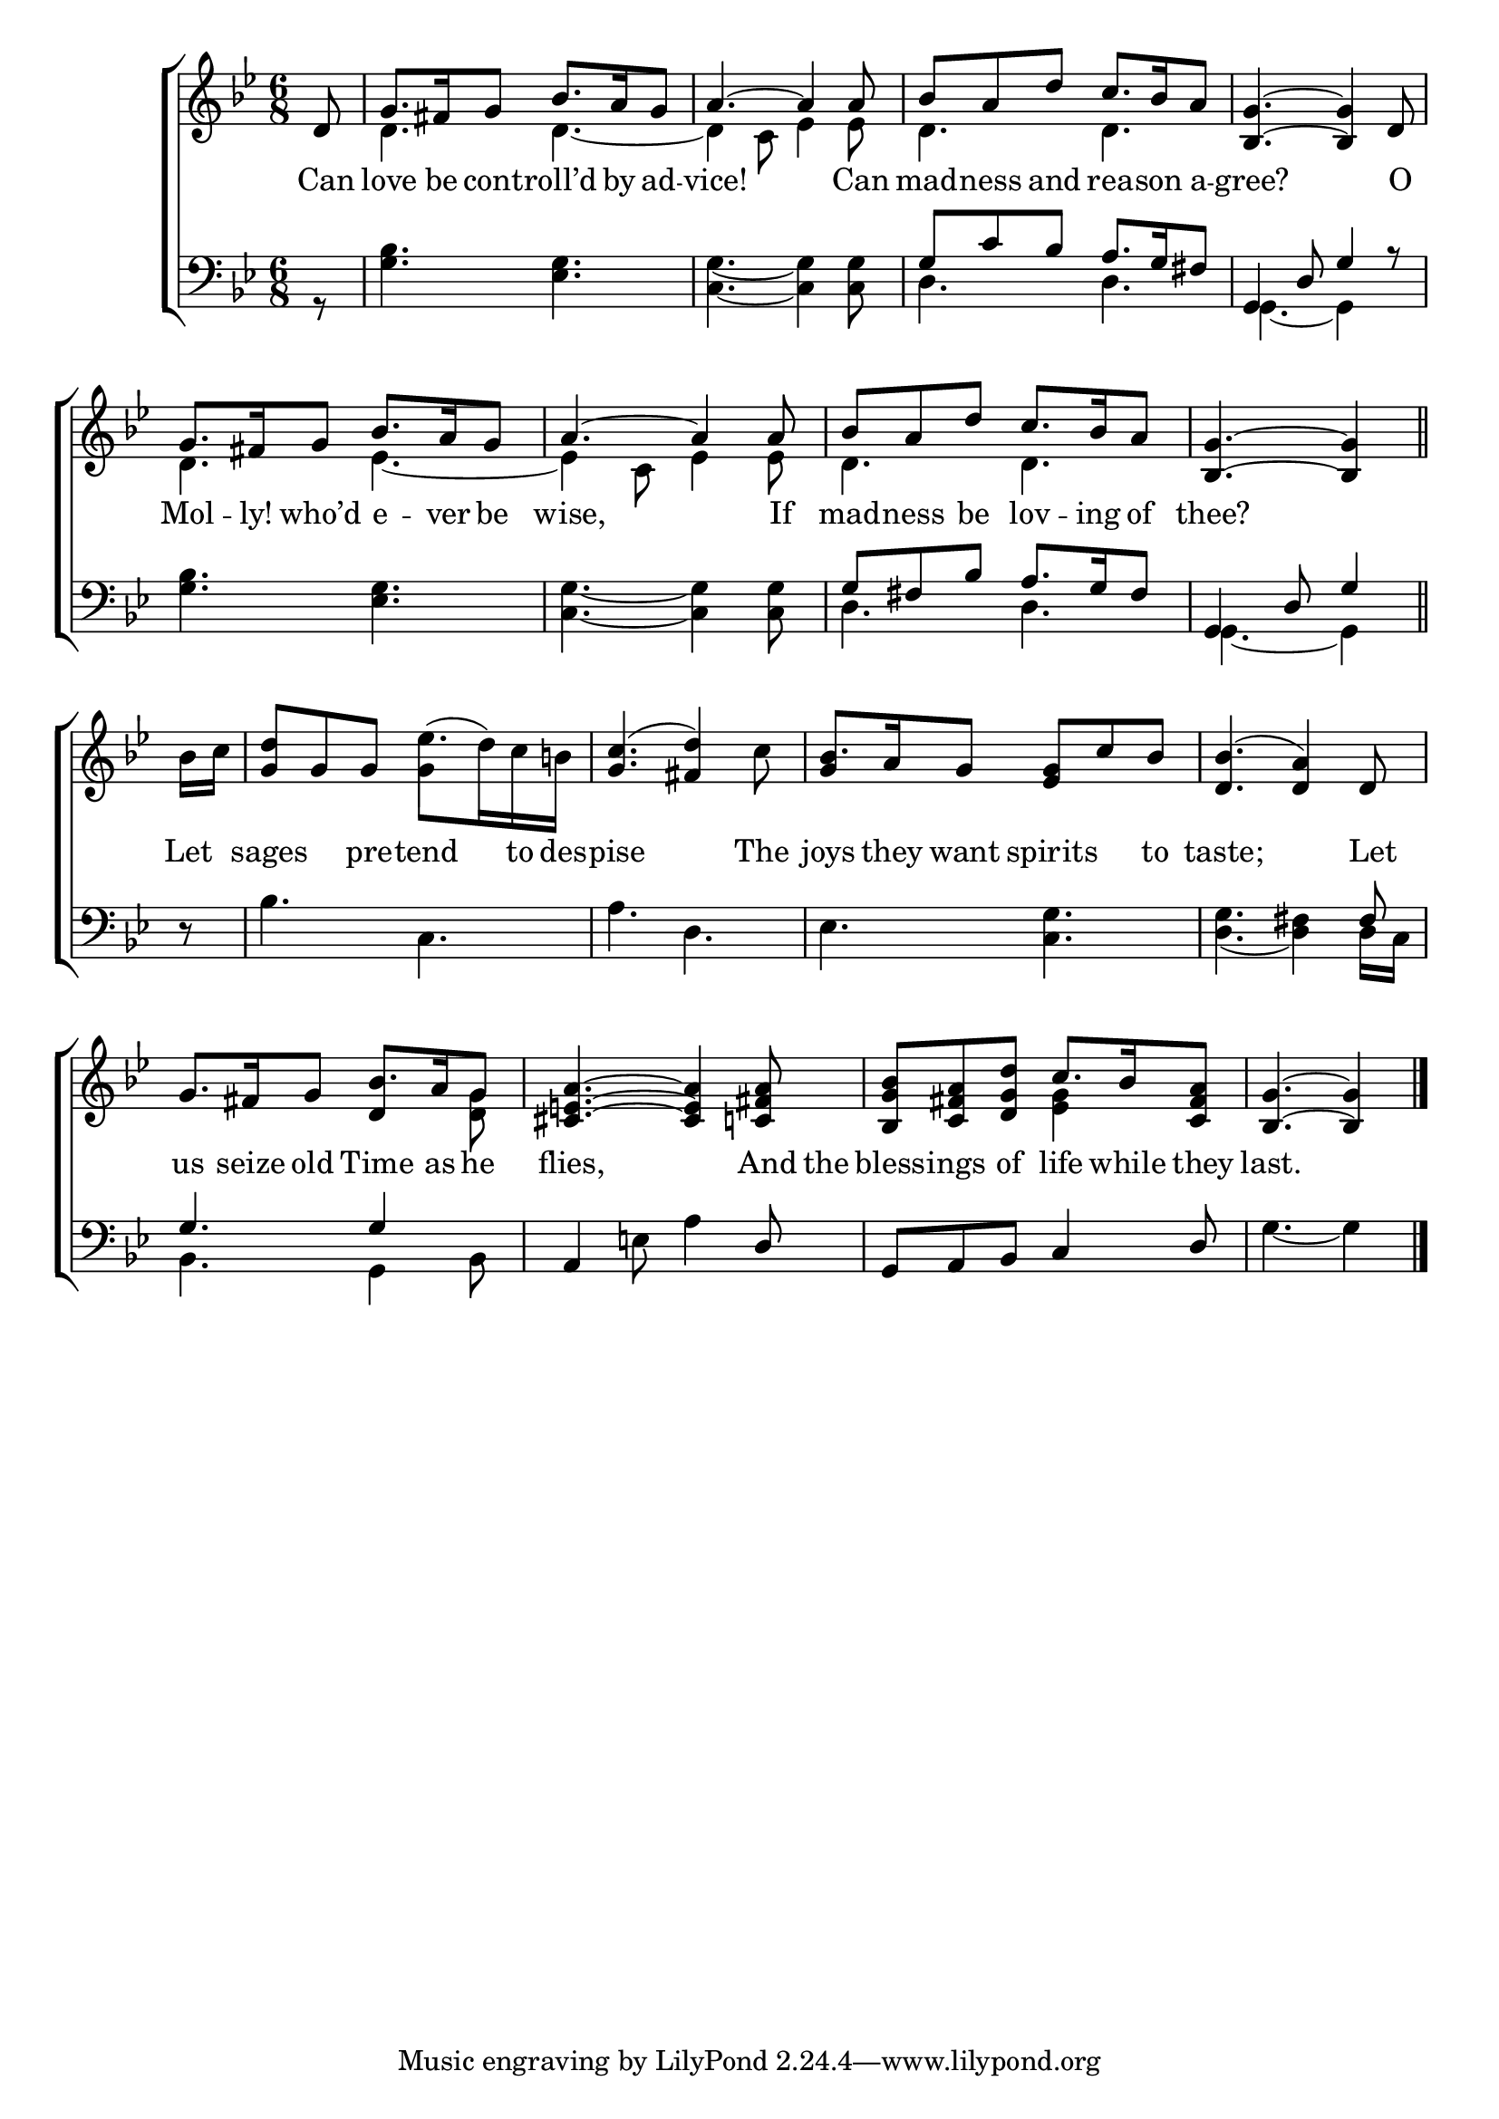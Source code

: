 \version "2.24"
\language "english"

global = {
  \time 6/8
  \key bf \major
}

mBreak = { \break }

\score {

  \new ChoirStaff {
    <<
      \new Staff = "up"  {
        <<
          \global
          \new 	Voice = "one" 	\fixed c' {
            \voiceOne
            \partial 8 d8 | g8. fs16 g8 bf8. a16 g8 | a4.~4 8 | bf a d' c'8. bf16 a8 | <bf, g>4.~4 d8 | \mBreak
            g8. fs16 g8 bf8. a16 g8 | a4.~4 8 | bf a d' c'8. bf16 a8 | \partial 8*5 <bf, g>4.~4 \bar "||" | \mBreak
            \stemNeutral \partial 8 bf16 c' | <g d'>8 g g ef'8.( d'16) c' b! | <g c'>4.( <fs d'>4) c'8 | bf8. a16 g8 <ef g> c' bf | <d bf>4.( <d a>4) d8 | \mBreak
            g8. fs16 g8 bf8. a16 g8 | <cs e! a>4.~4 <c! fs a>8 | <bf, g bf> <c fs a> <d g d'> c'8. bf16 <c fs a>8 | \partial 8*5 <bf, g>4.~4 | \fine          
          }	% end voice one
          \new Voice  \fixed c' {
            \voiceTwo
            s8 | d4. d4.~4 c8 ef4 8 | d4. d | s2. |
            d4. ef4.~ | 4 c8 ef4 8 | d4. d | s8*5 |
            s8 | s4. g4 s8 | s2. | \stemUp g4 s2 | s2. |
            s4. d4 \stemDown <d g>8 | s2. | s4. <ef g>4 s8 | s8*5 |
          } % end voice two
        >>
      } % end staff up

      \new Lyrics \lyricmode {	% verse one
       Can8 | love8. be16 cont8 -- roll’d8. by16 ad8 -- vice!8*5 Can8 | mad -- ness and rea8. -- son16 a8 -- gree?8*5 O8 | 
       Mol8. -- ly!16 who’d8 e8. -- ver16 be8 | wise,8*5 If8 | mad -- ness be lov8. -- ing16 of8 | thee?8*5 | 
       Let8 | sages4 pre8 -- tend4 to16 des -- pise8*5 The8 | joys8. they16 want8 spirits4 to8 | taste;8*5 Let8 |
       us8. seize16 old8 Time8. as16 he8 | flies,8*5 And16 the | bless8 -- ings of life8. while16 they8 | last.8*5 |
      }	% end lyrics verse one

      \new   Staff = "down" {
        <<
          \clef bass
          \global
          \new Voice {
            \voiceFour
            r8 | <g bf>4. <ef g> | <c g>4.~4 8 | d4. 4. | g,4.~4 s8 |
            <g bf>4. <ef g> | <c g>4.~4 8 | d4. 4. | g,~4 |
            d8\rest | bf4. c | a d | ef <c g> | <d g>4.( <d fs>4) d16 c |
            bf,4. g,4 bf,8 | s4 e!8 a4 s8  | s2. | g4.~4 | \fine
          } % end voice three

          \new 	Voice {
            \voiceThree
            s8 | s2.*2 | g8 c' bf a8. g16 fs8 | g,4 d8 g4 r8 |
            s2.*2 | g8 fs bf a8. g16 fs8 | g,4 d8 g4 |
            s8 | s2.*3 | s8*5 fs8 |
            g4. 4 s8 | a,4 s4. d8 | g, a, bf, c4 d8 | s8*5 |
          }	% end voice four

        >>
      } % end staff down
    >>
  } % end choir staff

  \layout{
    \context{
      \Score {
        \omit  BarNumber
      }%end score
    }%end context
  }%end layout

  \midi{}

}%end score